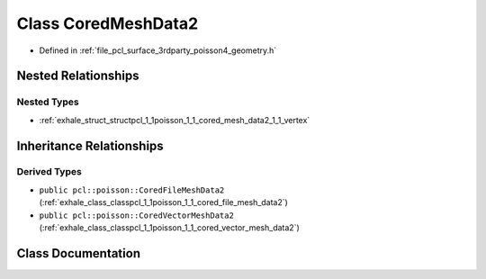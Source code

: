 .. _exhale_class_classpcl_1_1poisson_1_1_cored_mesh_data2:

Class CoredMeshData2
====================

- Defined in :ref:`file_pcl_surface_3rdparty_poisson4_geometry.h`


Nested Relationships
--------------------


Nested Types
************

- :ref:`exhale_struct_structpcl_1_1poisson_1_1_cored_mesh_data2_1_1_vertex`


Inheritance Relationships
-------------------------

Derived Types
*************

- ``public pcl::poisson::CoredFileMeshData2`` (:ref:`exhale_class_classpcl_1_1poisson_1_1_cored_file_mesh_data2`)
- ``public pcl::poisson::CoredVectorMeshData2`` (:ref:`exhale_class_classpcl_1_1poisson_1_1_cored_vector_mesh_data2`)


Class Documentation
-------------------


.. doxygenclass:: pcl::poisson::CoredMeshData2
   :members:
   :protected-members:
   :undoc-members: